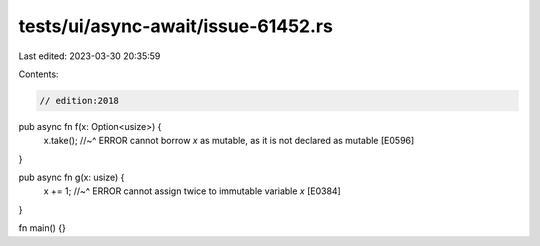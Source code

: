 tests/ui/async-await/issue-61452.rs
===================================

Last edited: 2023-03-30 20:35:59

Contents:

.. code-block:: rs

    // edition:2018

pub async fn f(x: Option<usize>) {
    x.take();
    //~^ ERROR cannot borrow `x` as mutable, as it is not declared as mutable [E0596]
}

pub async fn g(x: usize) {
    x += 1;
    //~^ ERROR cannot assign twice to immutable variable `x` [E0384]
}

fn main() {}


